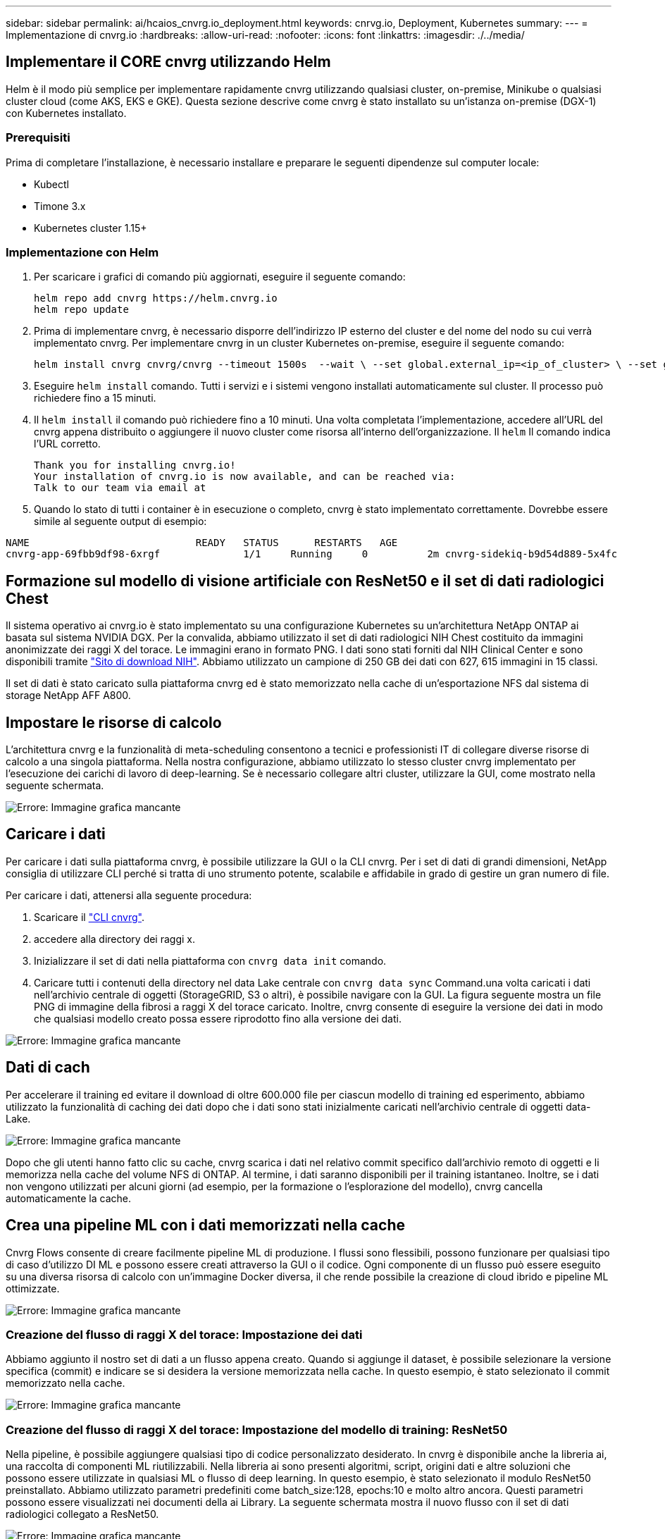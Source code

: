 ---
sidebar: sidebar 
permalink: ai/hcaios_cnvrg.io_deployment.html 
keywords: cnrvg.io, Deployment, Kubernetes 
summary:  
---
= Implementazione di cnvrg.io
:hardbreaks:
:allow-uri-read: 
:nofooter: 
:icons: font
:linkattrs: 
:imagesdir: ./../media/




== Implementare il CORE cnvrg utilizzando Helm

Helm è il modo più semplice per implementare rapidamente cnvrg utilizzando qualsiasi cluster, on-premise, Minikube o qualsiasi cluster cloud (come AKS, EKS e GKE). Questa sezione descrive come cnvrg è stato installato su un'istanza on-premise (DGX-1) con Kubernetes installato.



=== Prerequisiti

Prima di completare l'installazione, è necessario installare e preparare le seguenti dipendenze sul computer locale:

* Kubectl
* Timone 3.x
* Kubernetes cluster 1.15+




=== Implementazione con Helm

. Per scaricare i grafici di comando più aggiornati, eseguire il seguente comando:
+
....
helm repo add cnvrg https://helm.cnvrg.io
helm repo update
....
. Prima di implementare cnvrg, è necessario disporre dell'indirizzo IP esterno del cluster e del nome del nodo su cui verrà implementato cnvrg. Per implementare cnvrg in un cluster Kubernetes on-premise, eseguire il seguente comando:
+
....
helm install cnvrg cnvrg/cnvrg --timeout 1500s  --wait \ --set global.external_ip=<ip_of_cluster> \ --set global.node=<name_of_node>
....
. Eseguire `helm install` comando. Tutti i servizi e i sistemi vengono installati automaticamente sul cluster. Il processo può richiedere fino a 15 minuti.
. Il `helm install` il comando può richiedere fino a 10 minuti. Una volta completata l'implementazione, accedere all'URL del cnvrg appena distribuito o aggiungere il nuovo cluster come risorsa all'interno dell'organizzazione. Il `helm` Il comando indica l'URL corretto.
+
....
Thank you for installing cnvrg.io!
Your installation of cnvrg.io is now available, and can be reached via:
Talk to our team via email at
....
. Quando lo stato di tutti i container è in esecuzione o completo, cnvrg è stato implementato correttamente. Dovrebbe essere simile al seguente output di esempio:


....
NAME                            READY   STATUS      RESTARTS   AGE
cnvrg-app-69fbb9df98-6xrgf              1/1     Running     0          2m cnvrg-sidekiq-b9d54d889-5x4fc           1/1     Running     0          2m controller-65895b47d4-s96v6             1/1     Running     0          2m init-app-vs-config-wv9c4                0/1     Completed   0          9m init-gateway-vs-config-2zbpp            0/1     Completed   0          9m init-minio-vs-config-cd2rg              0/1     Completed   0          9m minio-0                                 1/1     Running     0          2m postgres-0                              1/1     Running     0          2m redis-695c49c986-kcbt9                  1/1     Running     0          2m seeder-wh655                            0/1     Completed   0          2m speaker-5sghr                           1/1     Running     0          2m
....


== Formazione sul modello di visione artificiale con ResNet50 e il set di dati radiologici Chest

Il sistema operativo ai cnvrg.io è stato implementato su una configurazione Kubernetes su un'architettura NetApp ONTAP ai basata sul sistema NVIDIA DGX. Per la convalida, abbiamo utilizzato il set di dati radiologici NIH Chest costituito da immagini anonimizzate dei raggi X del torace. Le immagini erano in formato PNG. I dati sono stati forniti dal NIH Clinical Center e sono disponibili tramite https://nihcc.app.box.com/v/ChestXray-NIHCC["Sito di download NIH"^]. Abbiamo utilizzato un campione di 250 GB dei dati con 627, 615 immagini in 15 classi.

Il set di dati è stato caricato sulla piattaforma cnvrg ed è stato memorizzato nella cache di un'esportazione NFS dal sistema di storage NetApp AFF A800.



== Impostare le risorse di calcolo

L'architettura cnvrg e la funzionalità di meta-scheduling consentono a tecnici e professionisti IT di collegare diverse risorse di calcolo a una singola piattaforma. Nella nostra configurazione, abbiamo utilizzato lo stesso cluster cnvrg implementato per l'esecuzione dei carichi di lavoro di deep-learning. Se è necessario collegare altri cluster, utilizzare la GUI, come mostrato nella seguente schermata.

image:hcaios_image7.png["Errore: Immagine grafica mancante"]



== Caricare i dati

Per caricare i dati sulla piattaforma cnvrg, è possibile utilizzare la GUI o la CLI cnvrg. Per i set di dati di grandi dimensioni, NetApp consiglia di utilizzare CLI perché si tratta di uno strumento potente, scalabile e affidabile in grado di gestire un gran numero di file.

Per caricare i dati, attenersi alla seguente procedura:

. Scaricare il https://app.cnvrg.io/docs/cli/install.html["CLI cnvrg"^].
. accedere alla directory dei raggi x.
. Inizializzare il set di dati nella piattaforma con `cnvrg data init` comando.
. Caricare tutti i contenuti della directory nel data Lake centrale con `cnvrg data sync` Command.una volta caricati i dati nell'archivio centrale di oggetti (StorageGRID, S3 o altri), è possibile navigare con la GUI. La figura seguente mostra un file PNG di immagine della fibrosi a raggi X del torace caricato. Inoltre, cnvrg consente di eseguire la versione dei dati in modo che qualsiasi modello creato possa essere riprodotto fino alla versione dei dati.


image:hcaios_image8.png["Errore: Immagine grafica mancante"]



== Dati di cach

Per accelerare il training ed evitare il download di oltre 600.000 file per ciascun modello di training ed esperimento, abbiamo utilizzato la funzionalità di caching dei dati dopo che i dati sono stati inizialmente caricati nell'archivio centrale di oggetti data-Lake.

image:hcaios_image9.png["Errore: Immagine grafica mancante"]

Dopo che gli utenti hanno fatto clic su cache, cnvrg scarica i dati nel relativo commit specifico dall'archivio remoto di oggetti e li memorizza nella cache del volume NFS di ONTAP. Al termine, i dati saranno disponibili per il training istantaneo. Inoltre, se i dati non vengono utilizzati per alcuni giorni (ad esempio, per la formazione o l'esplorazione del modello), cnvrg cancella automaticamente la cache.



== Crea una pipeline ML con i dati memorizzati nella cache

Cnvrg Flows consente di creare facilmente pipeline ML di produzione. I flussi sono flessibili, possono funzionare per qualsiasi tipo di caso d'utilizzo DI ML e possono essere creati attraverso la GUI o il codice. Ogni componente di un flusso può essere eseguito su una diversa risorsa di calcolo con un'immagine Docker diversa, il che rende possibile la creazione di cloud ibrido e pipeline ML ottimizzate.

image:hcaios_image10.png["Errore: Immagine grafica mancante"]



=== Creazione del flusso di raggi X del torace: Impostazione dei dati

Abbiamo aggiunto il nostro set di dati a un flusso appena creato. Quando si aggiunge il dataset, è possibile selezionare la versione specifica (commit) e indicare se si desidera la versione memorizzata nella cache. In questo esempio, è stato selezionato il commit memorizzato nella cache.

image:hcaios_image11.png["Errore: Immagine grafica mancante"]



=== Creazione del flusso di raggi X del torace: Impostazione del modello di training: ResNet50

Nella pipeline, è possibile aggiungere qualsiasi tipo di codice personalizzato desiderato. In cnvrg è disponibile anche la libreria ai, una raccolta di componenti ML riutilizzabili. Nella libreria ai sono presenti algoritmi, script, origini dati e altre soluzioni che possono essere utilizzate in qualsiasi ML o flusso di deep learning. In questo esempio, è stato selezionato il modulo ResNet50 preinstallato. Abbiamo utilizzato parametri predefiniti come batch_size:128, epochs:10 e molto altro ancora. Questi parametri possono essere visualizzati nei documenti della ai Library. La seguente schermata mostra il nuovo flusso con il set di dati radiologici collegato a ResNet50.

image:hcaios_image12.png["Errore: Immagine grafica mancante"]



== Definire la risorsa di calcolo per ResNet50

Ogni algoritmo o componente nei flussi cnvrg può essere eseguito su un'istanza di calcolo diversa, con un'immagine Docker diversa. Nella nostra configurazione, volevamo eseguire l'algoritmo di training sui sistemi NVIDIA DGX con l'architettura NetApp ONTAP ai. Nella figura seguente, è stato selezionato `gpu-real`, che è un modello di calcolo e una specifica per il nostro cluster on-premise. Abbiamo anche creato una coda di modelli e selezionato più modelli. In questo modo, se il `gpu-real` non è possibile allocare le risorse (se, ad esempio, altri data scientist le stanno utilizzando), quindi è possibile attivare la diffusione automatica del cloud aggiungendo un modello di cloud provider. La seguente schermata mostra l'utilizzo di gpu-real come nodo di calcolo per ResNet50.

image:hcaios_image13.png["Errore: Immagine grafica mancante"]



=== Monitoraggio e monitoraggio dei risultati

Una volta eseguito un flusso, cnvrg attiva il motore di monitoraggio e tracciamento. Ogni esecuzione di un flusso viene documentata e aggiornata automaticamente in tempo reale. Hyperparameters, metriche, utilizzo delle risorse (utilizzo della GPU e altro ancora), versione del codice, artefatti, log, E così via sono disponibili automaticamente nella sezione Experiments (esperimenti), come mostrato nelle due schermate seguenti.

image:hcaios_image14.png["Errore: Immagine grafica mancante"]

image:hcaios_image15.png["Errore: Immagine grafica mancante"]

